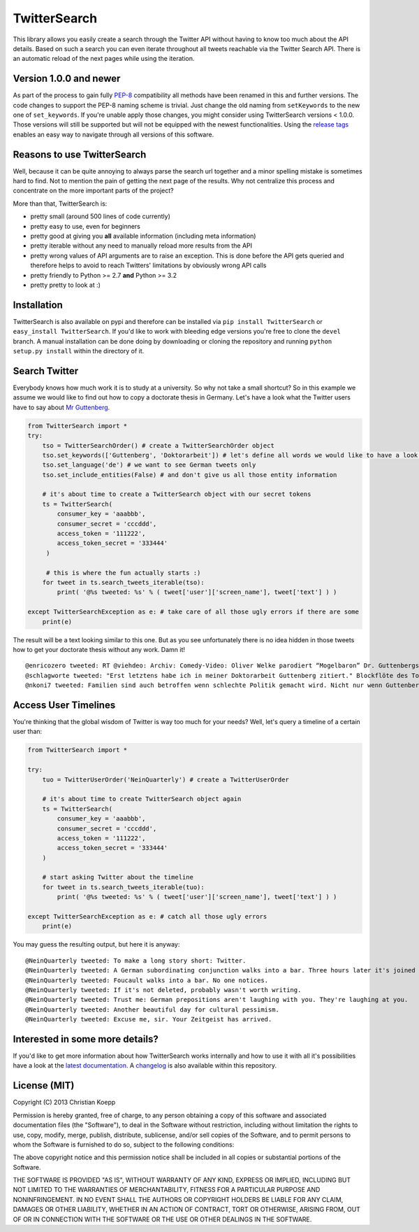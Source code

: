 *************
TwitterSearch
*************

.. image:: https://api.travis-ci.org/ckoepp/TwitterSearch.png?branch=master
    :target: http://travis-ci.org/ckoepp/TwitterSearch/branches
    :alt: Build Status

.. image:: https://pypip.in/d/TwitterSearch/badge.png
    :target: https://crate.io/packages/TwitterSearch/
    :alt: Downloads
    
.. image:: https://pypip.in/v/TwitterSearch/badge.png
    :target: https://pypi.python.org/pypi/TwitterSearch/
    :alt: PyPi version

.. image:: https://coveralls.io/repos/ckoepp/TwitterSearch/badge.png?branch=master
     :target: https://coveralls.io/r/ckoepp/TwitterSearch?branch=master
     :alt: Coverage

.. image:: https://api.flattr.com/button/flattr-badge-large.png
    :target: https://flattr.com/submit/auto?user_id=ckoepp&url=https://github.com/ckoepp/TwitterSearch&title=TwitterSearch&language=&tags=github&category=software
    :alt: Flattr this git repo

This library allows you easily create a search through the Twitter  API without having to know too much about the API details. Based on such a search you can even iterate throughout all tweets reachable via the Twitter Search API. There is an automatic reload of the next pages while using the iteration.

Version 1.0.0 and newer
#######################
As part of the process to gain fully `PEP-8 <http://legacy.python.org/dev/peps/pep-0008/>`_ compatibility all methods have been renamed in this and further versions. 
The code changes to support the PEP-8 naming scheme is trivial. Just change the old naming from ``setKeywords`` to the new one of ``set_keywords``. 
If you're unable apply those changes, you might consider using TwitterSearch versions < 1.0.0. Those versions will still be supported but will not be equipped with the newest functionalities. 
Using the `release tags <https://github.com/ckoepp/TwitterSearch/releases>`_ enables an easy way to navigate through all versions of this software.

Reasons to use TwitterSearch
############################

Well, because it can be quite annoying to always parse the search url together and a minor spelling mistake is sometimes hard to find. Not to mention the pain of getting the next page of the results. Why not centralize this process and concentrate on the more important parts of the project?

More than that, TwitterSearch is:

* pretty small (around 500 lines of code currently)
* pretty easy to use, even for beginners
* pretty good at giving you **all** available information (including meta information)
* pretty iterable without any need to manually reload more results from the API
* pretty wrong values of API arguments are to raise an exception. This is done before the API gets queried and therefore helps to avoid to reach Twitters' limitations by obviously wrong API calls
* pretty friendly to Python >= 2.7 **and** Python >= 3.2
* pretty pretty to look at :)

Installation
############

TwitterSearch is also available on pypi and therefore can be installed via ``pip install TwitterSearch`` or ``easy_install TwitterSearch``. If you'd like to work with bleeding edge versions you're free to clone the ``devel`` branch. A manual installation can be done doing by downloading or cloning the repository and running ``python setup.py install`` within the directory of it. 

Search Twitter
##############

Everybody knows how much work it is to study at a university. So why not take a small shortcut? So in this example we assume we would like to find out how to copy a doctorate thesis in Germany. Let's have a look what the Twitter users have to say about `Mr Guttenberg <http://www.bbc.co.uk/news/world-europe-12608083>`_.

.. code-block:: python

    from TwitterSearch import *
    try:
        tso = TwitterSearchOrder() # create a TwitterSearchOrder object
        tso.set_keywords(['Guttenberg', 'Doktorarbeit']) # let's define all words we would like to have a look for
        tso.set_language('de') # we want to see German tweets only
        tso.set_include_entities(False) # and don't give us all those entity information
        
        # it's about time to create a TwitterSearch object with our secret tokens
        ts = TwitterSearch(
            consumer_key = 'aaabbb',
            consumer_secret = 'cccddd',
            access_token = '111222',
            access_token_secret = '333444'
         )
        
         # this is where the fun actually starts :)
        for tweet in ts.search_tweets_iterable(tso):
            print( '@%s tweeted: %s' % ( tweet['user']['screen_name'], tweet['text'] ) )
        
    except TwitterSearchException as e: # take care of all those ugly errors if there are some
        print(e)


The result will be a text looking similar to this one. But as you see unfortunately there is no idea hidden in those tweets how to get your doctorate thesis without any work. Damn it!

::

    @enricozero tweeted: RT @viehdeo: Archiv: Comedy-Video: Oliver Welke parodiert “Mogelbaron” Dr. Guttenbergs Doktorarbeit (Schummel-cum-laude Pla... http://t. ...
    @schlagworte tweeted: "Erst letztens habe ich in meiner Doktorarbeit Guttenberg zitiert." Blockflöte des Todes: http://t.co/pCzIn429
    @nkoni7 tweeted: Familien sind auch betroffen wenn schlechte Politik gemacht wird. Nicht nur wenn Guttenberg seine Doktorarbeit fälscht ! #absolutemehrheit

Access User Timelines
#####################

You're thinking that the global wisdom of Twitter is way too much for your needs? Well, let's query a timeline of a certain user than:

.. code-block:: python

    from TwitterSearch import *

    try:
        tuo = TwitterUserOrder('NeinQuarterly') # create a TwitterUserOrder

        # it's about time to create TwitterSearch object again
        ts = TwitterSearch(
            consumer_key = 'aaabbb',
            consumer_secret = 'cccddd',
            access_token = '111222',
            access_token_secret = '333444'
        )
        
        # start asking Twitter about the timeline
        for tweet in ts.search_tweets_iterable(tuo): 
            print( '@%s tweeted: %s' % ( tweet['user']['screen_name'], tweet['text'] ) )

    except TwitterSearchException as e: # catch all those ugly errors
        print(e)

You may guess the resulting output, but here it is anyway:

::

    @NeinQuarterly tweeted: To make a long story short: Twitter.
    @NeinQuarterly tweeted: A German subordinating conjunction walks into a bar. Three hours later it's joined by a verb.
    @NeinQuarterly tweeted: Foucault walks into a bar. No one notices.
    @NeinQuarterly tweeted: If it's not deleted, probably wasn't worth writing.
    @NeinQuarterly tweeted: Trust me: German prepositions aren't laughing with you. They're laughing at you.
    @NeinQuarterly tweeted: Another beautiful day for cultural pessimism.
    @NeinQuarterly tweeted: Excuse me, sir. Your Zeitgeist has arrived.

Interested in some more details?
################################

If you'd like to get more information about how TwitterSearch works internally and how to use it with all it's possibilities have a look at the `latest documentation <https://twittersearch.readthedocs.org/en/latest/>`_. A `changelog <./CHANGELOG.rst>`_ is also available within this repository. 

License (MIT)
#############

Copyright (C) 2013 Christian Koepp

Permission is hereby granted, free of charge, to any person obtaining a copy of this software and associated documentation files (the "Software"), to deal in the Software without restriction, including without limitation the rights to use, copy, modify, merge, publish, distribute, sublicense, and/or sell copies of the Software, and to permit persons to whom the Software is furnished to do so, subject to the following conditions:  

The above copyright notice and this permission notice shall be included in all copies or substantial portions of the Software.

THE SOFTWARE IS PROVIDED "AS IS", WITHOUT WARRANTY OF ANY KIND, EXPRESS OR IMPLIED, INCLUDING BUT NOT LIMITED TO THE WARRANTIES OF MERCHANTABILITY, FITNESS FOR A PARTICULAR PURPOSE AND NONINFRINGEMENT. IN NO EVENT SHALL THE AUTHORS OR COPYRIGHT HOLDERS BE LIABLE FOR ANY CLAIM, DAMAGES OR OTHER LIABILITY, WHETHER IN AN ACTION OF CONTRACT, TORT OR OTHERWISE, ARISING FROM, OUT OF OR IN CONNECTION WITH THE SOFTWARE OR THE USE OR OTHER DEALINGS IN THE SOFTWARE.
